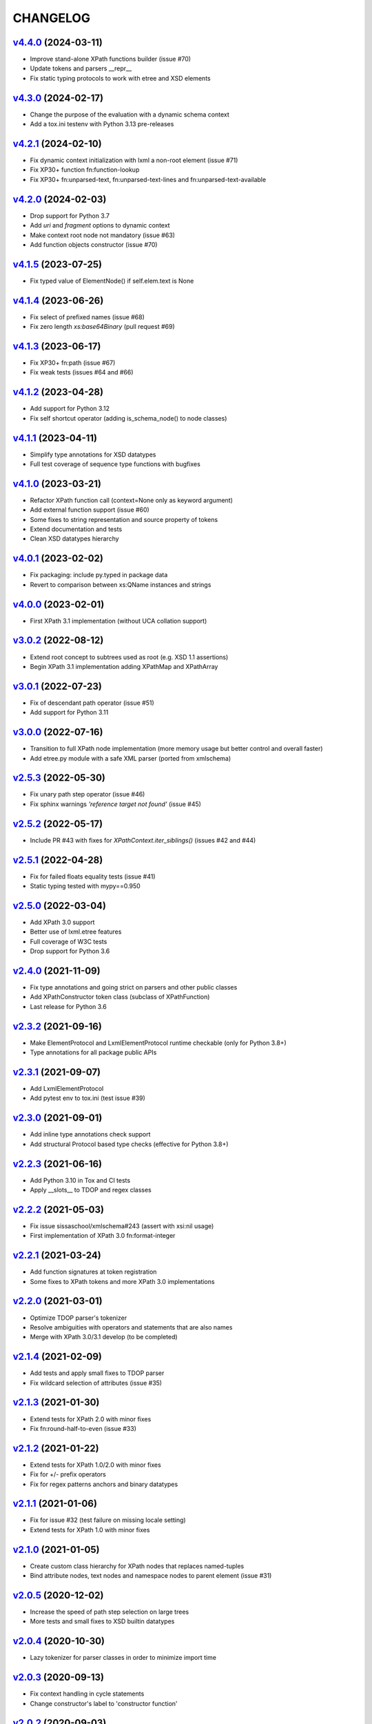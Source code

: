 *********
CHANGELOG
*********

`v4.4.0`_ (2024-03-11)
======================
* Improve stand-alone XPath functions builder (issue #70)
* Update tokens and parsers __repr__
* Fix static typing protocols to work with etree and XSD elements

`v4.3.0`_ (2024-02-17)
======================
* Change the purpose of the evaluation with a dynamic schema context
* Add a tox.ini testenv with Python 3.13 pre-releases

`v4.2.1`_ (2024-02-10)
======================
* Fix dynamic context initialization with lxml a non-root element (issue #71)
* Fix XP30+ function fn:function-lookup
* Fix XP30+ fn:unparsed-text, fn:unparsed-text-lines and fn:unparsed-text-available

`v4.2.0`_ (2024-02-03)
======================
* Drop support for Python 3.7
* Add *uri* and *fragment* options to dynamic context
* Make context root node not mandatory (issue #63)
* Add function objects constructor (issue #70)

`v4.1.5`_ (2023-07-25)
======================
* Fix typed value of ElementNode() if self.elem.text is None

`v4.1.4`_ (2023-06-26)
======================
* Fix select of prefixed names (issue #68)
* Fix zero length *xs:base64Binary* (pull request #69)

`v4.1.3`_ (2023-06-17)
======================
* Fix XP30+ fn:path (issue #67)
* Fix weak tests (issues #64 and #66)

`v4.1.2`_ (2023-04-28)
======================
* Add support for Python 3.12
* Fix self shortcut operator (adding is_schema_node() to node classes)

`v4.1.1`_ (2023-04-11)
======================
* Simplify type annotations for XSD datatypes
* Full test coverage of sequence type functions with bugfixes

`v4.1.0`_ (2023-03-21)
======================
* Refactor XPath function call (context=None only as keyword argument)
* Add external function support (issue #60)
* Some fixes to string representation and source property of tokens
* Extend documentation and tests
* Clean XSD datatypes hierarchy

`v4.0.1`_ (2023-02-02)
======================
* Fix packaging: include py.typed in package data
* Revert to comparison between xs:QName instances and strings

`v4.0.0`_ (2023-02-01)
======================
* First XPath 3.1 implementation (without UCA collation support)

`v3.0.2`_ (2022-08-12)
======================
* Extend root concept to subtrees used as root (e.g. XSD 1.1 assertions)
* Begin XPath 3.1 implementation adding XPathMap and XPathArray

`v3.0.1`_ (2022-07-23)
======================
* Fix of descendant path operator (issue #51)
* Add support for Python 3.11

`v3.0.0`_ (2022-07-16)
======================
* Transition to full XPath node implementation (more memory usage but
  better control and overall faster)
* Add etree.py module with a safe XML parser (ported from xmlschema)

`v2.5.3`_ (2022-05-30)
======================
* Fix unary path step operator (issue #46)
* Fix sphinx warnings *'reference target not found'* (issue #45)

`v2.5.2`_ (2022-05-17)
======================
* Include PR #43 with fixes for `XPathContext.iter_siblings()` (issues #42 and #44)

`v2.5.1`_ (2022-04-28)
======================
* Fix for failed floats equality tests (issue #41)
* Static typing tested with mypy==0.950

`v2.5.0`_ (2022-03-04)
======================
* Add XPath 3.0 support
* Better use of lxml.etree features
* Full coverage of W3C tests
* Drop support for Python 3.6

`v2.4.0`_ (2021-11-09)
======================
* Fix type annotations and going strict on parsers and other public classes
* Add XPathConstructor token class (subclass of XPathFunction)
* Last release for Python 3.6

`v2.3.2`_ (2021-09-16)
======================
* Make ElementProtocol and LxmlElementProtocol runtime checkable (only for Python 3.8+)
* Type annotations for all package public APIs

`v2.3.1`_ (2021-09-07)
======================
* Add LxmlElementProtocol
* Add pytest env to tox.ini (test issue #39)

`v2.3.0`_ (2021-09-01)
======================
* Add inline type annotations check support
* Add structural Protocol based type checks (effective for Python 3.8+)

`v2.2.3`_ (2021-06-16)
======================
* Add Python 3.10 in Tox and CI tests
* Apply __slots__ to TDOP and regex classes

`v2.2.2`_ (2021-05-03)
======================
* Fix issue sissaschool/xmlschema#243 (assert with xsi:nil usage)
* First implementation of XPath 3.0 fn:format-integer

`v2.2.1`_ (2021-03-24)
======================
* Add function signatures at token registration
* Some fixes to XPath tokens and more XPath 3.0 implementations

`v2.2.0`_ (2021-03-01)
======================
* Optimize TDOP parser's tokenizer
* Resolve ambiguities with operators and statements that are also names
* Merge with XPath 3.0/3.1 develop (to be completed)

`v2.1.4`_ (2021-02-09)
======================
* Add tests and apply small fixes to TDOP parser
* Fix wildcard selection of attributes (issue #35)

`v2.1.3`_ (2021-01-30)
======================
* Extend tests for XPath 2.0 with minor fixes
* Fix fn:round-half-to-even (issue #33)

`v2.1.2`_ (2021-01-22)
======================
* Extend tests for XPath 1.0/2.0 with minor fixes
* Fix for +/- prefix operators
* Fix for regex patterns anchors and binary datatypes

`v2.1.1`_ (2021-01-06)
======================
* Fix for issue #32 (test failure on missing locale setting)
* Extend tests for XPath 1.0 with minor fixes

`v2.1.0`_ (2021-01-05)
======================
* Create custom class hierarchy for XPath nodes that replaces named-tuples
* Bind attribute nodes, text nodes and namespace nodes to parent element (issue #31)

`v2.0.5`_ (2020-12-02)
======================
* Increase the speed of path step selection on large trees
* More tests and small fixes to XSD builtin datatypes

`v2.0.4`_ (2020-10-30)
======================
* Lazy tokenizer for parser classes in order to minimize import time

`v2.0.3`_ (2020-09-13)
======================
* Fix context handling in cycle statements
* Change constructor's label to 'constructor function'

`v2.0.2`_ (2020-09-03)
======================
* Add regex translator to package API
* More than 99% of W3C XPath 2.0 tests pass

`v2.0.1`_ (2020-08-24)
======================
* Add regex transpiler (for XPath/XQuery and XML Schema regular expressions)
* Hotfix for issue #30

`v2.0.0`_ (2020-08-13)
======================
* Extensive testing with W3C XPath 2.0 tests (~98% passed)
* Split context variables from in-scope variables (types)
* Add other XSD builtin atomic types

`v1.4.6`_ (2020-06-15)
======================
* Fix XPathContext to let the subclasses replace the XPath nodes iterator function

`v1.4.5`_ (2020-05-22)
======================
* Fix tokenizer and parsers for ambiguities between symbols and names

`v1.4.4`_ (2020-04-23)
======================
* Improve XPath context and axes processing
* Integrate pull requests and fix bug on predicate selector

`v1.4.3`_ (2020-03-18)
======================
* Fix PyPy 3 tests on xs:base64Binary and xs:hexBinary
* Separated the tests of schema proxy API and other schemas based tests

`v1.4.2`_ (2020-03-13)
======================
* Multiple XSD type associations on a token
* Extend xs:untypedAtomic type usage
* Increase the tests coverage to 95%

`v1.4.1`_ (2020-01-28)
======================
* Fix for node kind tests
* Fix for issue #17
* Update test dependencies
* Add PyPy3 to tests

`v1.4.0`_ (2019-12-31)
======================
* Remove Python 2 support
* Add TextNode node type
* Fix for issue #15 and for errors related to PR #16

`v1.3.3`_ (2019-12-17)
======================
* Fix 'attribute' multi-role token (axis and kind test)
* Fixes for issues #13 and #14

`v1.3.2`_ (2019-12-10)
======================
* Add token labels 'sequence types' and 'kind test' for callables that are not XPath functions
* Add missing XPath 2.0 functions
* Fix for issue #12

`v1.3.1`_ (2019-10-21)
======================
* Add test module for TDOP parser
* Fix for issue #10

`v1.3.0`_ (2019-10-11)
======================
* Improved schema proxy
* Improved XSD type matching using paths
* Cached parent path for XPathContext (only Python 3)
* Improve typed selection with TypedAttribute and TypedElement named-tuples
* Add iter_results to XPathContext
* Remove XMLSchemaProxy from package
* Fix descendant shortcut operator '//'
* Fix text() function
* Fix typed select of '(name)' token
* Fix 24-hour time for DateTime

`v1.2.1`_ (2019-08-30)
======================
* Hashable XSD datatypes classes
* Fix Duration types comparison

`v1.2.0`_ (2019-08-14)
======================
* Added special XSD datatypes
* Better handling of schema contexts
* Added validators for numeric types
* Fixed function conversion rules
* Fixed tests with lxml and XPath 1.0
* Added tests for uncovered code

`v1.1.8`_ (2019-05-20)
======================
* Added code coverage and flake8 checks
* Drop Python 3.4 support
* Use more specific XPath errors for functions and namespace resolving
* Fix for issue #4

`v1.1.7`_ (2019-04-25)
======================
* Added Parser.is_spaced() method for checking if the current token has extra spaces before or after
* Fixes for '/' and ':' tokens
* Fixes for fn:max() and fn:min() functions

`v1.1.6`_ (2019-03-28)
======================
* Fixes for XSD datatypes
* Minor fixes after a first test run with Python v3.8a3

`v1.1.5`_ (2019-02-23)
======================
* Differentiated unordered XPath gregorian types from ordered types for XSD
* Fix issue #2

`v1.1.4`_ (2019-02-21)
======================
* Implementation of a full Static Analysis Phase at parse() level
* Schema-based static analysis for XPath 2.0 parsers using schema contexts
* Added ``XPathSchemaContext`` class for processing schema contexts
* Added atomization() and get_atomized_operand() helpers to XPathToken
* Fix value comparison operators

`v1.1.3`_ (2019-02-06)
======================
* Fix for issue #1
* Added fn:static-base-uri() and fn:resolve-uri()
* Fixes to XPath 1.0 functions for compatibility mode

`v1.1.2`_ (2019-01-30)
======================
* Fixes for XSD datatypes
* Change the default value of *default_namespace* argument of XPath2Parser to ``None``

`v1.1.1`_ (2019-01-19)
======================
* Improvements and fixes for XSD datatypes
* Rewritten AbstractDateTime for supporting years with value > 9999
* Added fn:dateTime()

`v1.1.0`_ (2018-12-23)
======================
* Almost full implementation of XPath 2.0
* Extended XPath errors management
* Add XSD datatypes for data/time builtins
* Add constructors for XSD builtins

`v1.0.12`_ (2018-09-01)
=======================
* Fixed the default namespace use for names without prefix.

`v1.0.11`_ (2018-07-25)
=======================
* Added two recursive protected methods to context class
* Minor fixes for context and helpers

`v1.0.10`_ (2018-06-15)
=======================
* Updated TDOP parser and implemented token classes serialization

`v1.0.8`_ (2018-06-13)
======================
* Fixed token classes creation for parsers serialization

`v1.0.7`_ (2018-05-07)
======================
* Added autodoc based manual with Sphinx

`v1.0.6`_ (2018-05-02)
======================
* Added tox testing
* Improved the parser class with raw_advance method

`v1.0.5`_ (2018-03-31)
======================
* Added n.10 XPath 2.0 functions for strings
* Fix README.rst for right rendering in PyPI
* Added ElementPathMissingContextError exception for a correct handling of static context evaluation

`v1.0.4`_ (2018-03-27)
======================
* Fixed packaging ('packages' argument in setup.py).

`v1.0.3`_ (2018-03-27)
======================
* Fixed the effective boolean value for a list containing an empty string.

`v1.0.2`_ (2018-03-27)
======================
* Add QName parsing like in the ElementPath library (usage regulated by a *strict* flag).

`v1.0.1`_ (2018-03-27)
======================
* Some bug fixes for attributes selection.

`v1.0.0`_ (2018-03-26)
======================
* First stable version.


.. _v1.0.0: https://github.com/sissaschool/elementpath/commit/b28da83
.. _v1.0.1: https://github.com/sissaschool/elementpath/compare/v1.0.0...v1.0.1
.. _v1.0.2: https://github.com/sissaschool/elementpath/compare/v1.0.1...v1.0.2
.. _v1.0.3: https://github.com/sissaschool/elementpath/compare/v1.0.2...v1.0.3
.. _v1.0.4: https://github.com/sissaschool/elementpath/compare/v1.0.3...v1.0.4
.. _v1.0.5: https://github.com/sissaschool/elementpath/compare/v1.0.4...v1.0.5
.. _v1.0.6: https://github.com/sissaschool/elementpath/compare/v1.0.5...v1.0.6
.. _v1.0.7: https://github.com/sissaschool/elementpath/compare/v1.0.6...v1.0.7
.. _v1.0.8: https://github.com/sissaschool/elementpath/compare/v1.0.7...v1.0.8
.. _v1.0.10: https://github.com/sissaschool/elementpath/compare/v1.0.8...v1.0.10
.. _v1.0.11: https://github.com/sissaschool/elementpath/compare/v1.0.10...v1.0.11
.. _v1.0.12: https://github.com/sissaschool/elementpath/compare/v1.0.11...v1.0.12
.. _v1.1.0: https://github.com/sissaschool/elementpath/compare/v1.0.12...v1.1.0
.. _v1.1.1: https://github.com/sissaschool/elementpath/compare/v1.1.0...v1.1.1
.. _v1.1.2: https://github.com/sissaschool/elementpath/compare/v1.1.1...v1.1.2
.. _v1.1.3: https://github.com/sissaschool/elementpath/compare/v1.1.2...v1.1.3
.. _v1.1.4: https://github.com/sissaschool/elementpath/compare/v1.1.3...v1.1.4
.. _v1.1.5: https://github.com/sissaschool/elementpath/compare/v1.1.4...v1.1.5
.. _v1.1.6: https://github.com/sissaschool/elementpath/compare/v1.1.5...v1.1.6
.. _v1.1.7: https://github.com/sissaschool/elementpath/compare/v1.1.6...v1.1.7
.. _v1.1.8: https://github.com/sissaschool/elementpath/compare/v1.1.7...v1.1.8
.. _v1.1.9: https://github.com/sissaschool/elementpath/compare/v1.1.8...v1.1.9
.. _v1.2.0: https://github.com/sissaschool/elementpath/compare/v1.1.9...v1.2.0
.. _v1.2.1: https://github.com/sissaschool/elementpath/compare/v1.2.0...v1.2.1
.. _v1.3.0: https://github.com/sissaschool/elementpath/compare/v1.2.1...v1.3.0
.. _v1.3.1: https://github.com/sissaschool/elementpath/compare/v1.3.0...v1.3.1
.. _v1.3.2: https://github.com/sissaschool/elementpath/compare/v1.3.1...v1.3.2
.. _v1.3.3: https://github.com/sissaschool/elementpath/compare/v1.3.2...v1.3.3
.. _v1.4.0: https://github.com/sissaschool/elementpath/compare/v1.3.3...v1.4.0
.. _v1.4.1: https://github.com/sissaschool/elementpath/compare/v1.4.0...v1.4.1
.. _v1.4.2: https://github.com/sissaschool/elementpath/compare/v1.4.1...v1.4.2
.. _v1.4.3: https://github.com/sissaschool/elementpath/compare/v1.4.2...v1.4.3
.. _v1.4.4: https://github.com/sissaschool/elementpath/compare/v1.4.3...v1.4.4
.. _v1.4.5: https://github.com/sissaschool/elementpath/compare/v1.4.4...v1.4.5
.. _v1.4.6: https://github.com/sissaschool/elementpath/compare/v1.4.5...v1.4.6
.. _v2.0.0: https://github.com/sissaschool/elementpath/compare/v1.4.6...v2.0.0
.. _v2.0.1: https://github.com/sissaschool/elementpath/compare/v2.0.0...v2.0.1
.. _v2.0.2: https://github.com/sissaschool/elementpath/compare/v2.0.1...v2.0.2
.. _v2.0.3: https://github.com/sissaschool/elementpath/compare/v2.0.2...v2.0.3
.. _v2.0.4: https://github.com/sissaschool/elementpath/compare/v2.0.3...v2.0.4
.. _v2.0.5: https://github.com/sissaschool/elementpath/compare/v2.0.4...v2.0.5
.. _v2.1.0: https://github.com/sissaschool/elementpath/compare/v2.0.5...v2.1.0
.. _v2.1.1: https://github.com/sissaschool/elementpath/compare/v2.1.0...v2.1.1
.. _v2.1.2: https://github.com/sissaschool/elementpath/compare/v2.1.1...v2.1.2
.. _v2.1.3: https://github.com/sissaschool/elementpath/compare/v2.1.2...v2.1.3
.. _v2.1.4: https://github.com/sissaschool/elementpath/compare/v2.1.3...v2.1.4
.. _v2.2.0: https://github.com/sissaschool/elementpath/compare/v2.1.4...v2.2.0
.. _v2.2.1: https://github.com/sissaschool/elementpath/compare/v2.2.0...v2.2.1
.. _v2.2.2: https://github.com/sissaschool/elementpath/compare/v2.2.1...v2.2.2
.. _v2.2.3: https://github.com/sissaschool/elementpath/compare/v2.2.2...v2.2.3
.. _v2.3.0: https://github.com/sissaschool/elementpath/compare/v2.2.3...v2.3.0
.. _v2.3.1: https://github.com/sissaschool/elementpath/compare/v2.3.0...v2.3.1
.. _v2.3.2: https://github.com/sissaschool/elementpath/compare/v2.3.1...v2.3.2
.. _v2.4.0: https://github.com/sissaschool/elementpath/compare/v2.3.3...v2.4.0
.. _v2.5.0: https://github.com/sissaschool/elementpath/compare/v2.4.0...v2.5.0
.. _v2.5.1: https://github.com/sissaschool/elementpath/compare/v2.5.0...v2.5.1
.. _v2.5.2: https://github.com/sissaschool/elementpath/compare/v2.5.1...v2.5.2
.. _v2.5.3: https://github.com/sissaschool/elementpath/compare/v2.5.2...v2.5.3
.. _v3.0.0: https://github.com/sissaschool/elementpath/compare/v2.5.3...v3.0.0
.. _v3.0.1: https://github.com/sissaschool/elementpath/compare/v3.0.0...v3.0.1
.. _v3.0.2: https://github.com/sissaschool/elementpath/compare/v3.0.1...v3.0.2
.. _v4.0.0: https://github.com/sissaschool/elementpath/compare/v3.0.2...v4.0.0
.. _v4.0.1: https://github.com/sissaschool/elementpath/compare/v4.0.0...v4.0.1
.. _v4.1.0: https://github.com/sissaschool/elementpath/compare/v4.0.1...v4.1.0
.. _v4.1.1: https://github.com/sissaschool/elementpath/compare/v4.1.0...v4.1.1
.. _v4.1.2: https://github.com/sissaschool/elementpath/compare/v4.1.1...v4.1.2
.. _v4.1.3: https://github.com/sissaschool/elementpath/compare/v4.1.2...v4.1.3
.. _v4.1.4: https://github.com/sissaschool/elementpath/compare/v4.1.3...v4.1.4
.. _v4.1.5: https://github.com/sissaschool/elementpath/compare/v4.1.4...v4.1.5
.. _v4.2.0: https://github.com/sissaschool/elementpath/compare/v4.1.5...v4.2.0
.. _v4.2.1: https://github.com/sissaschool/elementpath/compare/v4.2.0...v4.2.1
.. _v4.3.0: https://github.com/sissaschool/elementpath/compare/v4.2.1...v4.3.0
.. _v4.4.0: https://github.com/sissaschool/elementpath/compare/v4.3.0...v4.4.0
